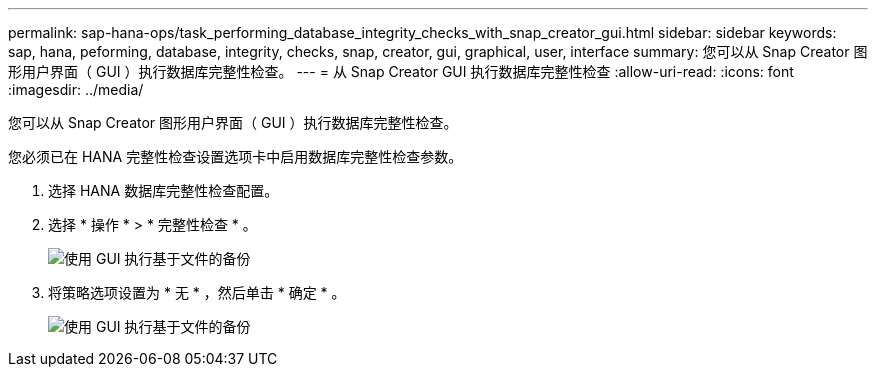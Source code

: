 ---
permalink: sap-hana-ops/task_performing_database_integrity_checks_with_snap_creator_gui.html 
sidebar: sidebar 
keywords: sap, hana, peforming, database, integrity, checks, snap, creator, gui, graphical, user, interface 
summary: 您可以从 Snap Creator 图形用户界面（ GUI ）执行数据库完整性检查。 
---
= 从 Snap Creator GUI 执行数据库完整性检查
:allow-uri-read: 
:icons: font
:imagesdir: ../media/


[role="lead"]
您可以从 Snap Creator 图形用户界面（ GUI ）执行数据库完整性检查。

您必须已在 HANA 完整性检查设置选项卡中启用数据库完整性检查参数。

. 选择 HANA 数据库完整性检查配置。
. 选择 * 操作 * > * 完整性检查 * 。
+
image::../media/performing_file_based_backup_with_gui.gif[使用 GUI 执行基于文件的备份]

. 将策略选项设置为 * 无 * ，然后单击 * 确定 * 。
+
image::../media/performing_file_based_backup_with_gui_2.gif[使用 GUI 执行基于文件的备份]


